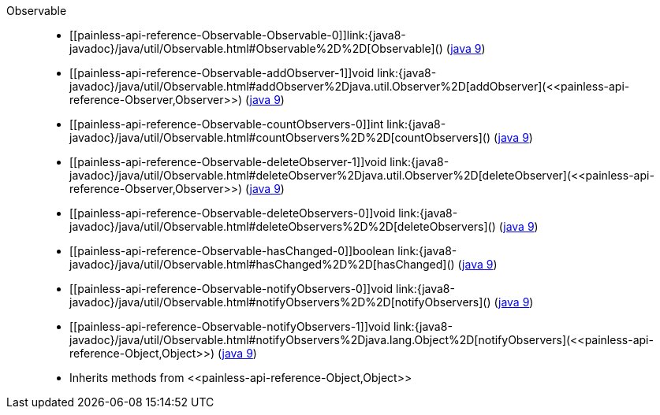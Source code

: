 ////
Automatically generated by PainlessDocGenerator. Do not edit.
Rebuild by running `gradle generatePainlessApi`.
////

[[painless-api-reference-Observable]]++Observable++::
* ++[[painless-api-reference-Observable-Observable-0]]link:{java8-javadoc}/java/util/Observable.html#Observable%2D%2D[Observable]()++ (link:{java9-javadoc}/java/util/Observable.html#Observable%2D%2D[java 9])
* ++[[painless-api-reference-Observable-addObserver-1]]void link:{java8-javadoc}/java/util/Observable.html#addObserver%2Djava.util.Observer%2D[addObserver](<<painless-api-reference-Observer,Observer>>)++ (link:{java9-javadoc}/java/util/Observable.html#addObserver%2Djava.util.Observer%2D[java 9])
* ++[[painless-api-reference-Observable-countObservers-0]]int link:{java8-javadoc}/java/util/Observable.html#countObservers%2D%2D[countObservers]()++ (link:{java9-javadoc}/java/util/Observable.html#countObservers%2D%2D[java 9])
* ++[[painless-api-reference-Observable-deleteObserver-1]]void link:{java8-javadoc}/java/util/Observable.html#deleteObserver%2Djava.util.Observer%2D[deleteObserver](<<painless-api-reference-Observer,Observer>>)++ (link:{java9-javadoc}/java/util/Observable.html#deleteObserver%2Djava.util.Observer%2D[java 9])
* ++[[painless-api-reference-Observable-deleteObservers-0]]void link:{java8-javadoc}/java/util/Observable.html#deleteObservers%2D%2D[deleteObservers]()++ (link:{java9-javadoc}/java/util/Observable.html#deleteObservers%2D%2D[java 9])
* ++[[painless-api-reference-Observable-hasChanged-0]]boolean link:{java8-javadoc}/java/util/Observable.html#hasChanged%2D%2D[hasChanged]()++ (link:{java9-javadoc}/java/util/Observable.html#hasChanged%2D%2D[java 9])
* ++[[painless-api-reference-Observable-notifyObservers-0]]void link:{java8-javadoc}/java/util/Observable.html#notifyObservers%2D%2D[notifyObservers]()++ (link:{java9-javadoc}/java/util/Observable.html#notifyObservers%2D%2D[java 9])
* ++[[painless-api-reference-Observable-notifyObservers-1]]void link:{java8-javadoc}/java/util/Observable.html#notifyObservers%2Djava.lang.Object%2D[notifyObservers](<<painless-api-reference-Object,Object>>)++ (link:{java9-javadoc}/java/util/Observable.html#notifyObservers%2Djava.lang.Object%2D[java 9])
* Inherits methods from ++<<painless-api-reference-Object,Object>>++
